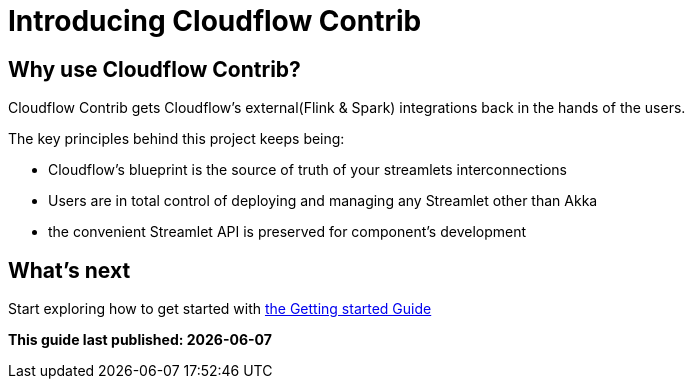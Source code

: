 = Introducing Cloudflow Contrib

:description: Cloudflow's community maintained extensions and integrations

:imagesdir: assets/images

== Why use Cloudflow Contrib?

Cloudflow Contrib gets Cloudflow's external(Flink & Spark) integrations back in the hands of the users.

The key principles behind this project keeps being:

  - Cloudflow's blueprint is the source of truth of your streamlets interconnections
  - Users are in total control of deploying and managing any Streamlet other than Akka
  - the convenient Streamlet API is preserved for component's development

== What's next

Start exploring how to get started with xref:get-started:index.adoc[the Getting started Guide]

**This guide last published: {localdate}**
